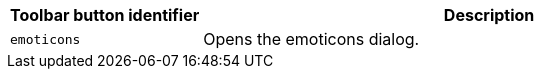 [cols="1,3",options="header"]
|===
|Toolbar button identifier |Description
|`+emoticons+` |Opens the emoticons dialog.
|===
